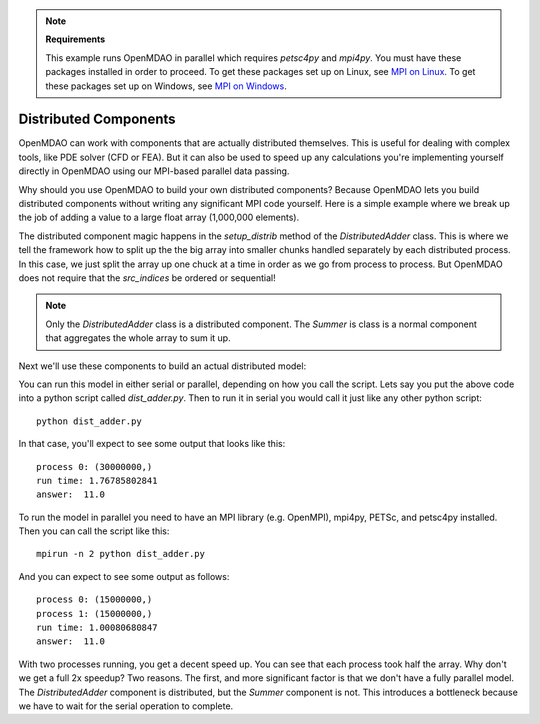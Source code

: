 .. index:: Distributed Component Example

.. note::

  **Requirements**

  This example runs OpenMDAO in parallel which requires `petsc4py` and `mpi4py`.
  You must have these packages installed in order to proceed.
  To get these packages set up on Linux, see `MPI on Linux`_.
  To get these packages set up on Windows, see `MPI on Windows`_.

  .. _MPI on Linux: ../../getting-started/mpi_linux.html

  .. _MPI on Windows: ../../getting-started/mpi_windows.html


Distributed Components
------------------------
OpenMDAO can work with components that are actually distributed themselves.
This is useful for dealing with complex tools, like PDE solver (CFD or FEA).
But it can also be used to speed up any calculations you're implementing yourself
directly in OpenMDAO using our MPI-based parallel data passing.

Why should you use OpenMDAO to build your own distributed components? Because
OpenMDAO lets you build distributed components without writing any significant
MPI code yourself. Here is a simple example where we break up the job of adding
a value to a large float array (1,000,000 elements).


.. testcode :: dist_adder

    from __future__ import print_function
    import numpy as np
    from six.moves import range

    from openmdao.api import Component
    from openmdao.util.array_util import evenly_distrib_idxs

    class DistributedAdder(Component):
        """
        Distributes the work of adding 10 to every item in the param vector
        """

        def __init__(self, size=100):
            super(DistributedAdder, self).__init__()

            self.local_size = self.size = int(size)

            #NOTE: we declare the variables at full size so that the component will work in serial too
            self.add_param('x', shape=size)
            self.add_output('y', shape=size)

        def get_req_procs(self):
            """
            min/max number of procs that this component can use
            """
            return (1,self.size)

        def setup_distrib(self):
            """
            specify the local sizes of the variables and which specific indices this specific
            distributed component will handle. Indices do NOT need to be sequential or
            contiguous!
            """

            comm = self.comm
            rank = comm.rank

            # NOTE: evenly_distrib_idxs is a helper function to split the array
            #       up as evenly as possible
            sizes, offsets = evenly_distrib_idxs(comm.size, self.size)
            local_size, local_offset = sizes[rank], offsets[rank]
            self.local_size = int(local_size)

            start = local_offset
            end = local_offset + local_size

            self.set_var_indices('x', val=np.zeros(local_size, float),
                src_indices=np.arange(start, end, dtype=int))
            self.set_var_indices('y', val=np.zeros(local_size, float),
                src_indices=np.arange(start, end, dtype=int))

        def solve_nonlinear(self, params, unknowns, resids):

            #NOTE: Each process will get just its local part of the vector
            print('process {0:d}: {1}'.format(self.comm.rank, params['x'].shape))

            unknowns['y'] = params['x'] + 10


    class Summer(Component):
        """
        Agreggation component that collects all the values from the distributed
        vector addition and computes a total
        """

        def __init__(self, size=100):
            super(Summer, self).__init__()

            #NOTE: this component depends on the full y array, so OpenMDAO
            #      will automatically gather all the values for it
            self.add_param('y', val=np.zeros(size))
            self.add_output('sum', shape=1)

        def solve_nonlinear(self, params, unknowns, resids):

            unknowns['sum'] = np.sum(params['y'])

The distributed component magic happens in the `setup_distrib` method of
the `DistributedAdder` class. This is where we tell the framework how to split
up the the big array into smaller chunks handled separately by each distributed
process. In this case, we just split the array up one chuck at a time in order
as we go from process to process. But OpenMDAO does not require that the `src_indices`
be ordered or sequential!

.. note::

    Only the `DistributedAdder` class is a distributed component. The `Summer`
    is class is a normal component that aggregates the whole array to sum it up.

Next we'll use these components to build an actual distributed model:


.. testcode :: dist_adder

    import time

    from openmdao.api import Problem, Group, IndepVarComp

    from openmdao.core.mpi_wrap import MPI

    if MPI:
        # if you called this script with 'mpirun', then use the petsc data passing
        from openmdao.core.petsc_impl import PetscImpl as impl
    else:
        # if you didn't use `mpirun`, then use the numpy data passing
        from openmdao.api import BasicImpl as impl

    #how many items in the array
    size = 1000000

    prob = Problem(impl=impl)
    prob.root = Group()

    prob.root.add('des_vars', IndepVarComp('x', np.ones(size)), promotes=['x'])
    prob.root.add('plus', DistributedAdder(size), promotes=['x', 'y'])
    prob.root.add('summer', Summer(size), promotes=['y', 'sum'])

    prob.setup(check=False)

    prob['x'] = np.ones(size)

    st = time.time()
    prob.run()

    #only print from the rank 0 process
    if prob.root.comm.rank == 0:
        print("run time:", time.time() - st)
        #expected answer is 11
        print("answer: ", prob['sum']/size)

.. testoutput:: dist_adder
    :hide:
    :options: +ELLIPSIS

    process 0: (1000000...
    run time: ...
    answer:  11.0


You can run this model in either serial or parallel, depending on how you call the script.
Lets say you put the above code into a python script called *dist_adder.py*. Then to run it in
serial you would call it just like any other python script:

::

    python dist_adder.py


In that case, you'll expect to see some output that looks like this:

::

    process 0: (30000000,)
    run time: 1.76785802841
    answer:  11.0


To run the model in parallel you need to have an MPI library (e.g. OpenMPI),
mpi4py, PETSc, and petsc4py installed. Then you can call the script like this:

::

    mpirun -n 2 python dist_adder.py


And you can expect to see some output as follows:

::

    process 0: (15000000,)
    process 1: (15000000,)
    run time: 1.00080680847
    answer:  11.0

With two processes running, you get a decent speed up. You can see that each process took
half the array. Why don't we get a full 2x speedup? Two reasons. The first, and more
significant factor is that we don't have a fully parallel model. The `DistributedAdder`
component is distributed, but the `Summer` component is not. This introduces a bottleneck
because we have to wait for the serial operation to complete.

.. tags:: Multiprocessing, Distributed Components, Examples
